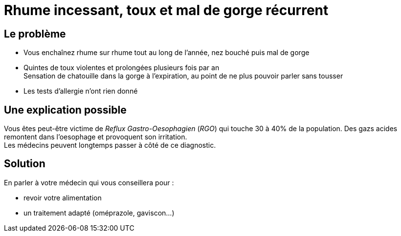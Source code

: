 = Rhume incessant, toux et mal de gorge récurrent
:hp-tags: santé, fixed

== Le problème
- Vous enchaînez rhume sur rhume tout au long de l'année, nez bouché puis mal de gorge
- Quintes de toux violentes et prolongées plusieurs fois par an +
Sensation de chatouille dans la gorge à l'expiration, au point de ne plus pouvoir parler sans tousser
- Les tests d'allergie n'ont rien donné

== Une explication possible
Vous êtes peut-être victime de _Reflux Gastro-Oesophagien_ (_RGO_) qui touche 30 à 40% de la population. 
Des gazs acides remontent dans l'oesophage et provoquent son irritation. +
Les médecins peuvent longtemps passer à côté de ce diagnostic.

== Solution
En parler à votre médecin qui vous conseillera pour :

- revoir votre alimentation
- un traitement adapté (oméprazole, gaviscon...)